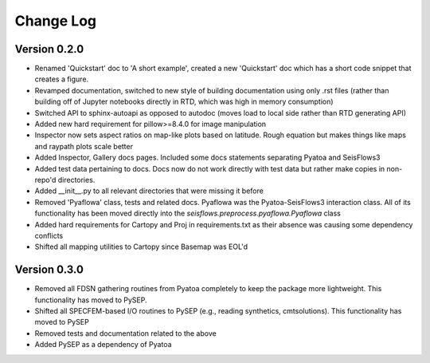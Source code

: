 Change Log
==============

Version 0.2.0
~~~~~~~~~~~~~~~
- Renamed 'Quickstart' doc to 'A short example', created a new 'Quickstart' doc which has a short code snippet that creates a figure.

- Revamped documentation, switched to new style of building documentation using only .rst files (rather than building off of Jupyter notebooks directly in RTD, which was high in memory consumption)

- Switched API to sphinx-autoapi as opposed to autodoc (moves load to local side rather than RTD generating API)

- Added new hard requirement for pillow>=8.4.0 for image manipulation

- Inspector now sets aspect ratios on map-like plots based on latitude. Rough equation but makes things like maps and raypath plots scale better

- Added Inspector, Gallery docs pages. Included some docs statements separating Pyatoa and SeisFlows3

- Added test data pertaining to docs. Docs now do not work directly with test data but rather make copies in non-repo'd directories. 

- Added __init__.py to all relevant directories that were missing it before

- Removed 'Pyaflowa' class, tests and related docs. Pyaflowa was the 
  Pyatoa-SeisFlows3 interaction class. All of its functionality has been moved
  directly into the `seisflows.preprocess.pyaflowa.Pyaflowa` class

- Added hard requirements for Cartopy and Proj in requirements.txt as their 
  absence was causing some dependency conflicts

- Shifted all mapping utilities to Cartopy since Basemap was EOL'd 

Version 0.3.0
~~~~~~~~~~~~~~

- Removed all FDSN gathering routines from Pyatoa completely to keep the package
  more lightweight. This functionality has moved to PySEP.

- Shifted all SPECFEM-based I/O routines to PySEP (e.g., reading synthetics, 
  cmtsolutions). This functionality has moved to PySEP

- Removed tests and documentation related to the above 

- Added PySEP as a dependency of Pyatoa
